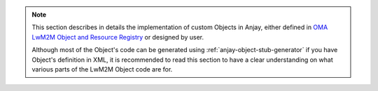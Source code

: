..
   Copyright 2017-2022 AVSystem <avsystem@avsystem.com>

   Licensed under the Apache License, Version 2.0 (the "License");
   you may not use this file except in compliance with the License.
   You may obtain a copy of the License at

       http://www.apache.org/licenses/LICENSE-2.0

   Unless required by applicable law or agreed to in writing, software
   distributed under the License is distributed on an "AS IS" BASIS,
   WITHOUT WARRANTIES OR CONDITIONS OF ANY KIND, either express or implied.
   See the License for the specific language governing permissions and
   limitations under the License.


.. note::

    This section describes in details the implementation of custom Objects in
    Anjay, either defined in `OMA LwM2M Object and Resource Registry
    <https://technical.openmobilealliance.org/OMNA/LwM2M/LwM2MRegistry.html>`_
    or designed by user.

    Although most of the Object's code can be generated using
    :ref:`anjay-object-stub-generator` if you have Object's definition in XML,
    it is recommended to read this section to have a clear understanding on what
    various parts of the LwM2M Object code are for.
